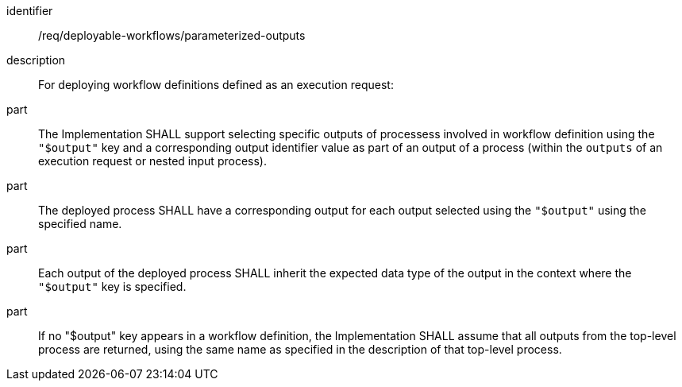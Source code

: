 [requirement]
====
[%metadata]
identifier:: /req/deployable-workflows/parameterized-outputs
description:: For deploying workflow definitions defined as an execution request:
part:: The Implementation SHALL support selecting specific outputs of processess involved in workflow definition using the `"$output"` key and a corresponding output identifier value as part of an output of a process (within the `outputs` of an execution request or nested input process).
part:: The deployed process SHALL have a corresponding output for each output selected using the `"$output"` using the specified name.
part:: Each output of the deployed process SHALL inherit the expected data type of the output in the context where the `"$output"` key is specified.
part:: If no "$output" key appears in a workflow definition, the Implementation SHALL assume that all outputs from the top-level process are returned, using the same name as specified in the description of that top-level process.
====
